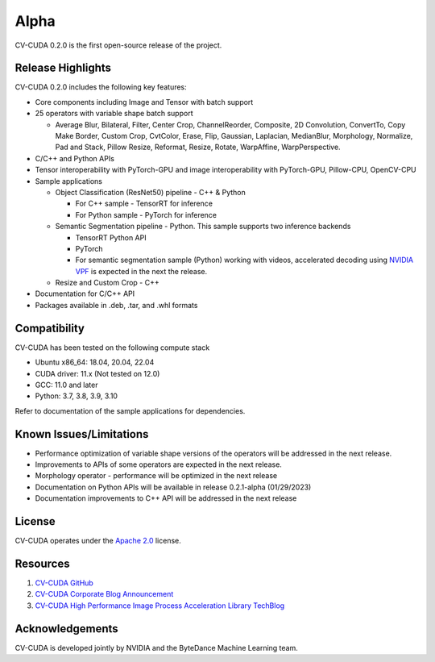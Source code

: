 ..
  # SPDX-FileCopyrightText: Copyright (c) 2022-2023 NVIDIA CORPORATION & AFFILIATES. All rights reserved.
  # SPDX-License-Identifier: Apache-2.0
  #
  # Licensed under the Apache License, Version 2.0 (the "License");
  # you may not use this file except in compliance with the License.
  # You may obtain a copy of the License at
  #
  # http://www.apache.org/licenses/LICENSE-2.0
  #
  # Unless required by applicable law or agreed to in writing, software
  # distributed under the License is distributed on an "AS IS" BASIS,
  # WITHOUT WARRANTIES OR CONDITIONS OF ANY KIND, either express or implied.
  # See the License for the specific language governing permissions and
  # limitations under the License.

.. _v0.2.0-alpha:

Alpha
========

CV-CUDA 0.2.0 is the first open-source release of the project.

Release Highlights
------------------

CV-CUDA 0.2.0 includes the following key features:

* Core components including Image and Tensor with batch support
* 25 operators with variable shape batch support

  -  Average Blur, Bilateral, Filter, Center Crop, ChannelReorder, Composite, 2D Convolution, ConvertTo, Copy Make Border, Custom Crop, CvtColor, Erase, Flip, Gaussian, Laplacian, MedianBlur, Morphology, Normalize, Pad and Stack, Pillow Resize, Reformat, Resize, Rotate, WarpAffine, WarpPerspective.
* C/C++ and Python APIs
* Tensor interoperability with PyTorch-GPU and image interoperability with PyTorch-GPU, Pillow-CPU, OpenCV-CPU
* Sample applications

  - Object Classification (ResNet50) pipeline - C++ & Python

    + For C++ sample - TensorRT for inference
    + For Python sample - PyTorch for inference
  - Semantic Segmentation pipeline - Python. This sample supports two inference backends

    + TensorRT Python API
    + PyTorch
    + For semantic segmentation sample (Python) working with videos, accelerated decoding using `NVIDIA VPF <https://github.com/NVIDIA/VideoProcessingFramework>`_ is expected in the next the release.
  - Resize and Custom Crop - C++
* Documentation for C/C++ API
* Packages available in .deb, .tar, and .whl formats


Compatibility
-------------
CV-CUDA has been tested on the following compute stack

*  Ubuntu x86_64: 18.04, 20.04, 22.04
*  CUDA driver: 11.x (Not tested on 12.0)
*  GCC: 11.0 and later
*  Python: 3.7, 3.8, 3.9, 3.10

Refer to documentation of the sample applications for dependencies.


Known Issues/Limitations
------------
*  Performance optimization of variable shape versions of the operators will be addressed in the next release.
*  Improvements to APIs of some operators are expected in the next release.
*  Morphology operator - performance will be optimized in the next release
*  Documentation on Python APIs will be available in release 0.2.1-alpha (01/29/2023)
*  Documentation improvements to C++ API will be addressed in the next release


License
-------
CV-CUDA operates under the `Apache 2.0 <https://github.com/CVCUDA/CV-CUDA/blob/main/LICENSE.md>`_ license.


Resources
---------

1.  `CV-CUDA GitHub <https://github.com/CVCUDA>`_
2.  `CV-CUDA Corporate Blog Announcement <https://blogs.nvidia.com/blog/2022/09/20/computer-vision-cloud/>`_
3.  `CV-CUDA High Performance Image Process Acceleration Library TechBlog <https://developer.nvidia.com/zh-cn/blog/cv-cuda-high-performance-image-processing/>`_


Acknowledgements
-----------------
CV-CUDA is developed jointly by NVIDIA and the ByteDance Machine Learning team.
